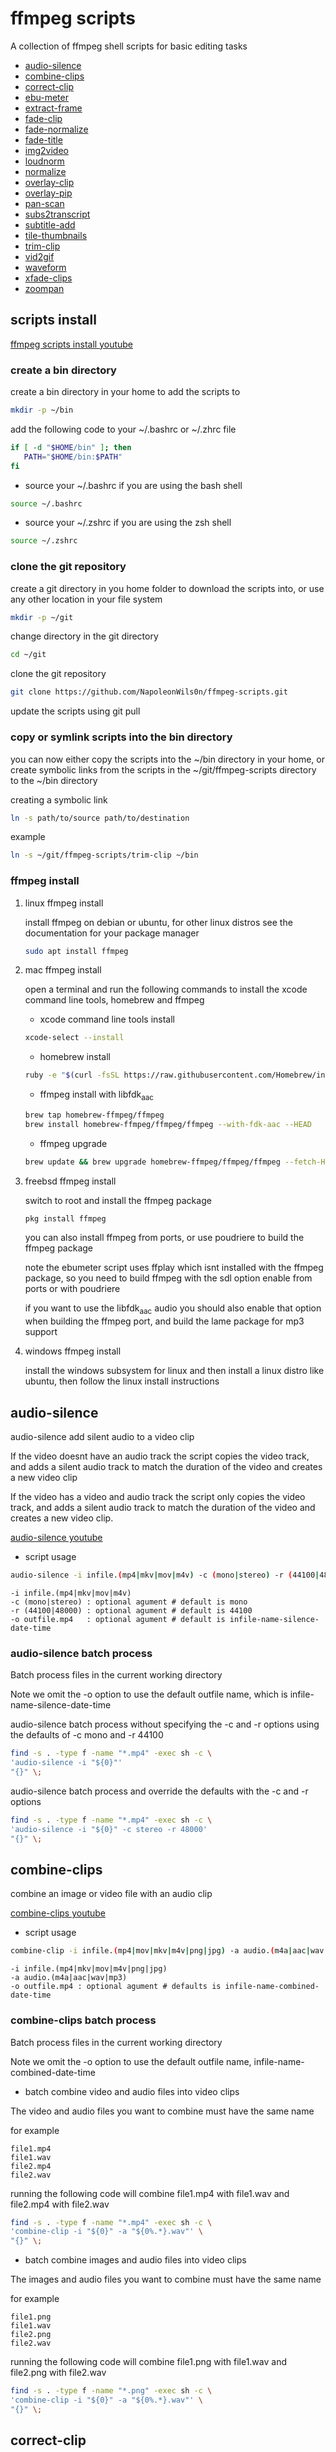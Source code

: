 #+STARTUP: content
#+OPTIONS: num:nil author:nil

* ffmpeg scripts

A collection of ffmpeg shell scripts for basic editing tasks


+ [[#audio-silence][audio-silence]]
+ [[#combine-clips][combine-clips]]
+ [[#correct-clip][correct-clip]]
+ [[#ebu-meter][ebu-meter]]
+ [[#extract-frame][extract-frame]]
+ [[#fade-clip][fade-clip]]
+ [[#fade-normalize][fade-normalize]]
+ [[#fade-title][fade-title]]
+ [[#img2video][img2video]]
+ [[#loudnorm][loudnorm]]
+ [[#normalize][normalize]]
+ [[#overlay-clip][overlay-clip]]
+ [[#overlay-pip][overlay-pip]]
+ [[#pan-scan][pan-scan]]
+ [[#sub2transcript][subs2transcript]]
+ [[#subtitle-add][subtitle-add]]
+ [[#tile-thumbnails][tile-thumbnails]]
+ [[#trim-clip][trim-clip]]
+ [[#vid2gif][vid2gif]]
+ [[#waveform][waveform]]
+ [[#xfade-clips][xfade-clips]]
+ [[#zoompan][zoompan]]

** scripts install

[[https://youtu.be/UHshlQvdwcQ][ffmpeg scripts install youtube]]

*** create a bin directory

create a bin directory in your home to add the scripts to

#+BEGIN_SRC sh
mkdir -p ~/bin
#+END_SRC

add the following code to your ~/.bashrc or ~/.zhrc file

#+BEGIN_SRC sh
if [ -d "$HOME/bin" ]; then
   PATH="$HOME/bin:$PATH"
fi
#+END_SRC

+ source your ~/.bashrc if you are using the bash shell

#+BEGIN_SRC sh
source ~/.bashrc
#+END_SRC

+ source your ~/.zshrc if you are using the zsh shell

#+BEGIN_SRC sh
source ~/.zshrc
#+END_SRC

*** clone the git repository

create a git directory in you home folder to download the scripts into,
or use any other location in your file system

#+BEGIN_SRC sh
mkdir -p ~/git
#+END_SRC

change directory in the git directory

#+BEGIN_SRC sh
cd ~/git
#+END_SRC

clone the git repository

#+BEGIN_SRC sh
git clone https://github.com/NapoleonWils0n/ffmpeg-scripts.git
#+END_SRC

update the scripts using git pull

*** copy or symlink scripts into the bin directory

you can now either copy the scripts into the ~/bin directory in your home,
or create symbolic links from the scripts in the ~/git/ffmpeg-scripts directory to the ~/bin directory

creating a symbolic link

#+BEGIN_SRC sh
ln -s path/to/source path/to/destination
#+END_SRC

example

#+BEGIN_SRC sh
ln -s ~/git/ffmpeg-scripts/trim-clip ~/bin
#+END_SRC

*** ffmpeg install

**** linux ffmpeg install

install ffmpeg on debian or ubuntu,
for other linux distros see the documentation for your package manager

#+BEGIN_SRC sh
sudo apt install ffmpeg
#+END_SRC

**** mac ffmpeg install

open a terminal and run the following commands to install the xcode command line tools, homebrew and ffmpeg

+ xcode command line tools install

#+BEGIN_SRC sh
xcode-select --install
#+END_SRC

+ homebrew install
  
#+BEGIN_SRC sh
ruby -e "$(curl -fsSL https://raw.githubusercontent.com/Homebrew/install/master/install)"
#+END_SRC

+ ffmpeg install with libfdk_aac
  
#+BEGIN_SRC sh
brew tap homebrew-ffmpeg/ffmpeg
brew install homebrew-ffmpeg/ffmpeg/ffmpeg --with-fdk-aac --HEAD
#+END_SRC

+ ffmpeg upgrade

#+BEGIN_SRC sh
brew update && brew upgrade homebrew-ffmpeg/ffmpeg/ffmpeg --fetch-HEAD
#+END_SRC
 
**** freebsd ffmpeg install

switch to root and install the ffmpeg package

#+BEGIN_SRC sh
pkg install ffmpeg
#+END_SRC

you can also install ffmpeg from ports,
or use poudriere to build the ffmpeg package

note the ebumeter script uses ffplay which isnt installed with the ffmpeg package,
so you need to build ffmpeg with the sdl option enable from ports or with poudriere

if you want to use the libfdk_aac audio you should also enable that option when building
the ffmpeg port, and build the lame package for mp3 support

**** windows ffmpeg install

install the windows subsystem for linux and then install a linux distro like ubuntu,
then follow the linux install instructions
 
** audio-silence
:PROPERTIES:
:CUSTOM_ID: audio-silence
:END:

audio-silence add silent audio to a video clip

If the video doesnt have an audio track the script copies the video track,
and adds a silent audio track to match the duration of the video and creates a new video clip

If the video has a video and audio track the script only copies the video track,
and adds a silent audio track to match the duration of the video and creates a new video clip.

[[https://youtu.be/OB8RvyenCLY][audio-silence youtube]]

+ script usage

#+BEGIN_SRC sh
audio-silence -i infile.(mp4|mkv|mov|m4v) -c (mono|stereo) -r (44100|48000) -o outfile.mp4
#+END_SRC

#+BEGIN_EXAMPLE
-i infile.(mp4|mkv|mov|m4v)
-c (mono|stereo) : optional agument # default is mono
-r (44100|48000) : optional agument # default is 44100
-o outfile.mp4   : optional agument # default is infile-name-silence-date-time
#+END_EXAMPLE

*** audio-silence batch process

Batch process files in the current working directory
  
Note we omit the -o option to use the default outfile name,
which is infile-name-silence-date-time

audio-silence batch process without specifying the -c and -r options
using the defaults of -c mono and -r 44100

#+BEGIN_SRC sh
find -s . -type f -name "*.mp4" -exec sh -c \
'audio-silence -i "${0}"'     
"{}" \;
#+END_SRC

audio-silence batch process and override the defaults
with the -c and -r options

#+BEGIN_SRC sh
find -s . -type f -name "*.mp4" -exec sh -c \
'audio-silence -i "${0}" -c stereo -r 48000'     
"{}" \;
#+END_SRC

** combine-clips
:PROPERTIES:
:CUSTOM_ID: combine-clips
:END:

combine an image or video file with an audio clip

[[https://youtu.be/BUrmbakPQY8][combine-clips youtube]]

+ script usage

#+BEGIN_SRC sh
combine-clip -i infile.(mp4|mov|mkv|m4v|png|jpg) -a audio.(m4a|aac|wav|mp3) -o outfile.mp4
#+END_SRC

#+BEGIN_EXAMPLE
-i infile.(mp4|mkv|mov|m4v|png|jpg)
-a audio.(m4a|aac|wav|mp3)
-o outfile.mp4 : optional agument # defaults is infile-name-combined-date-time
#+END_EXAMPLE

*** combine-clips batch process

Batch process files in the current working directory
  
Note we omit the -o option to use the default outfile name,
infile-name-combined-date-time

+ batch combine video and audio files into video clips

The video and audio files you want to combine must have the same name

for example

#+BEGIN_EXAMPLE
file1.mp4
file1.wav
file2.mp4
file2.wav
#+END_EXAMPLE

running the following code will combine
file1.mp4 with file1.wav and 
file2.mp4 with file2.wav

#+BEGIN_SRC sh
find -s . -type f -name "*.mp4" -exec sh -c \
'combine-clip -i "${0}" -a "${0%.*}.wav"' \
"{}" \;
#+END_SRC

+ batch combine images and audio files into video clips

The images and audio files you want to combine must have the same name

for example

#+BEGIN_EXAMPLE
file1.png
file1.wav
file2.png
file2.wav
#+END_EXAMPLE

running the following code will combine
file1.png with file1.wav and 
file2.png with file2.wav

#+BEGIN_SRC sh
find -s . -type f -name "*.png" -exec sh -c \
'combine-clip -i "${0}" -a "${0%.*}.wav"' \
"{}" \;
#+END_SRC

** correct-clip
:PROPERTIES:
:CUSTOM_ID: correct-clip
:END:

+ curves code based on:
[[https://video.stackexchange.com/questions/16352/converting-gimp-curves-files-to-photoshop-acv-for-ffmpeg/20005#20005][converting gimp curves files for ffmpeg]]

correct a video clip by using a gimp curve converted into a ffmpeg curves filter command,
to adjust the levels and white balance

+ requires a curve file created with the following script
[[https://github.com/NapoleonWils0n/curve2ffmpeg][curve2ffmpeg]]

[[https://youtu.be/wQi3Y-6vWYc][correct-clip youtube]]

+ script usage

#+BEGIN_SRC sh
correct-clip -i infile.(mp4|mkv|mov|m4v) -c curve.txt -o outfile.mp4
#+END_SRC

#+BEGIN_EXAMPLE
-i infile.(mp4|mkv|mov|m4v)
-c curve.txt
-o outfile.mp4 :optional agument # default is infile-name-corrected-date-time
#+END_EXAMPLE

*** correct-clip batch process

Batch process files in the current working directory
  
Note we omit the -o option to use the default outfile name,
infile-name-corrected-date-time

The video and gimp curve text files you want to combine must have the same name

for example

#+BEGIN_EXAMPLE
file1.mp4
file1.txt
file2.mp4
file2.txt
#+END_EXAMPLE

running the following code will correct
file1.mp4 with file1.txt gimp curve file and
file2.mp4 with file2.txt gimp curve file

#+BEGIN_SRC sh
find -s . -type f -name "*.mp4" -exec sh -c \
'correct-clip -i "${0}" -c "${0%.*}.txt"' \
"{}" \;
#+END_SRC

** ebu-meter
:PROPERTIES:
:CUSTOM_ID: ebu-meter
:END:

ffplay ebu meter

[[https://youtu.be/8qrT9TfKwUI][ebu-meter youtube]]

+ script usage

#+BEGIN_SRC sh
ebu-meter -i infile.(mp4|mov|mkv|m4v|webm|m4a|aac|wav|mp3)
#+END_SRC

** extract-frame
:PROPERTIES:
:CUSTOM_ID: extract-frame
:END:

extract a frame from a video and save as a png image

[[https://trac.ffmpeg.org/wiki/Seeking][ffmpeg wiki seeking]]

Note that you can use two different time unit formats: sexagesimal (HOURS:MM:SS.MILLISECONDS, as in 01:23:45.678), or in seconds.
If a fraction is used, such as 02:30.05, this is interpreted as "5 100ths of a second", not as frame 5. 
For instance, 02:30.5 would be 2 minutes, 30 seconds, and a half a second, which would be the same as using 150.5 in seconds. 

[[https://youtu.be/cOk0i384crE][extract-frame youtube]]

+ script usage

#+BEGIN_SRC sh
extract-frame -i infile.(mp4|mov|mkv|m4v|webm) -s 00:00:00.000 -o outfile.mp4
#+END_SRC

#+BEGIN_EXAMPLE
-i infile.(mp4|mov|mkv|m4v|webm)
-s 00:00:00.000    : optional argument # default is 00:00:00
-o outfile.png     : optional agument # default is infile-name-frame-date-time
#+END_EXAMPLE

*** extract-frame batch process

Batch process files in the current working directory
  
Note we omit the -o option to use the default outfile name,
infile-name-frame-date-time

+ extract frame with default option of 00:00:00

#+BEGIN_SRC sh
find -s . -type f -name "*.mp4" -exec sh -c \
'extract-frame -i "${0}"' \
"{}" \;
#+END_SRC

+ extract frame at 30 seconds into the video

#+BEGIN_SRC sh
find -s . -type f -name "*.mp4" -exec sh -c \
'extract-frame -i "${0}" -s 00:00:30' \
"{}" \;
#+END_SRC

** fade-clip
:PROPERTIES:
:CUSTOM_ID: fade-clip
:END:

fade video and audio in and out

[[https://youtu.be/ea3aCK9htsE][fade-clip youtube]]

+ script usage

#+BEGIN_SRC sh
fade-clip -i video.(mp4|mkv|mov|m4v) -d (0.[0-9]|1) -o outfile.mp4
#+END_SRC

#+BEGIN_EXAMPLE
-i infile.(mp4|mkv|mov|m4v)
-d (0.[0-9]|1) : optional agument # default is 0.5
-o outfile.mp4 : optional agument # default is infile-name-fade-date-time
#+END_EXAMPLE

*** fade-clip batch process

Batch process files in the current working directory
  
Note we omit the -o option to use the default outfile name,
infile-name-fade-date-time

+ fade-clip with default option of 0.5

#+BEGIN_SRC sh
find -s . -type f -name "*.mp4" -exec sh -c \
'fade-clip -i "${0}"' \
"{}" \;
#+END_SRC

+ fade-clip and override the default option of 0.5 with -d 1 for a 1 second fade

#+BEGIN_SRC sh
find -s . -type f -name "*.mp4" -exec sh -c \
'fade-clip -i "${0}" -d 1' \
"{}" \;
#+END_SRC

** fade-normalize
:PROPERTIES:
:CUSTOM_ID: fade-normalize
:END:

fade video and audio in and out and normalize

[[https://youtu.be/jufGDRAn8Ec][fade-normalize youtube]]

+ script usage

#+BEGIN_SRC sh
fade-normalize -i video.(mp4|mkv|mov|m4v) -d (0.[0-9]|1) -o outfile.mp4
#+END_SRC

#+BEGIN_EXAMPLE
-i infile.(mp4|mkv|mov|m4v)
-d (0.[0-9]|1) : optional agument # default is 0.5
-o outfile.mp4 : optional agument # default is infile-name-normalized-date-time
#+END_EXAMPLE

*** fade-normalize batch process

Batch process files in the current working directory
  
#+BEGIN_SRC sh
find -s . -type f -name "*.mp4" -exec sh -c \
'fade-normalize -i "${0}" -d 0.5' \
"{}" \;
#+END_SRC

** fade-title
:PROPERTIES:
:CUSTOM_ID: fade-title
:END:

fade video and audio in and out, 
normalize the audio and create video a lower third title from the filename

[[https://youtu.be/RDnhaX_d9B0][fade-title youtube]]

+ script usage

#+BEGIN_SRC sh
fade-title -i infile.(mp4|mkv|mov|m4v) -d (0.[0-9]|1) -s 000 -e 000 -o outfile.mp4
#+END_SRC

#+BEGIN_EXAMPLE
-i infile.(mp4|mkv|mov|m4v)
-d (0.[0-9]|1) : from 0.1 to 0.9 or 1 : optional agument # default is 0.5
-s 000         : from 000 to 999
-e 000         : from 000 to 999
-o outfile.mp4 : optional agument # default is infile-name-title-date-time
#+END_EXAMPLE

*** fade-title batch process

Batch process files in the current working directory
  
#+BEGIN_SRC sh
find -s . -type f -name "*.mp4" -exec sh -c \
'fade-title -i "${0}" -d 0.5 -s 10 -e 20' \
"{}" \;
#+END_SRC

** img2video
:PROPERTIES:
:CUSTOM_ID: img2video
:END:

convert an image into a video file

[[https://youtu.be/x_dVVvhKbJE][img2video youtube]]

+ script usage

#+BEGIN_SRC sh
img2video -i infile.(png|jpg|jpeg) -d (000) -o outfile.mp4
#+END_SRC

#+BEGIN_EXAMPLE
-i infile.(mp4|mkv|mov|m4v)
-d (000)       : duration
-o outfile.mp4 : optional agument # default is infile-name-video-date-time
#+END_EXAMPLE

*** img2video batch process

Batch process files in the current working directory
  
Note we omit the -o option to use the default outfile name,
infile-name-video-date-time

Batch convert png in the current directory into video clips with a 30 second duration

#+BEGIN_SRC sh
find -s . -type f -name "*.png" -exec sh -c \
'img2video -i "${0}" -d 30' \
"{}" \;
#+END_SRC

** loudnorm
:PROPERTIES:
:CUSTOM_ID: loudnorm
:END:

ffmpeg loudnorm 

[[https://youtu.be/8fQpbBCVCRc][loudnorm youtube]]

+ script usage

#+BEGIN_SRC sh
loudnorm -i infile.(mkv|mp4|mov|m4v|m4a|aac|wav|mp3)
#+END_SRC

** normalize
:PROPERTIES:
:CUSTOM_ID: normalize
:END:

normalize audio levels

[[https://youtu.be/q_UjwuJmya4][normalize youtube]]

+ script usage

#+BEGIN_SRC sh
normalize -i infile.(mp4|mkv|mov|m4v|aac|m4a|wav|mp3) -o outfile.(mp4|mkv|mov|m4v|aac|m4a|wav|mp3)
#+END_SRC

#+BEGIN_EXAMPLE
-i infile.(mp4|mkv|mov|m4v|aac|m4a|wav|mp3)
-o outfile.(mp4|mkv|mov|m4v|aac|m4a|wav|mp3) : optional agument # default is infile-name-normalize-date-time-extension
#+END_EXAMPLE

*** normalize batch process

Batch process files in the current working directory
  
Note we omit the -o option to use the default outfile name,
infile-name-normalize-date-time

Batch normalize mp4 videos in the current directory

#+BEGIN_SRC sh
find -s . -type f -name "*.mp4" -exec sh -c \
'normalize -i "${0}"' \
"{}" \;
#+END_SRC

** overlay-clip
:PROPERTIES:
:CUSTOM_ID: overlay-clip
:END:

overlay one video clip on top of another video clip

[[https://youtu.be/tfzKo9jy2sI][overay-clip youtube]]

+ script usage

#+BEGIN_SRC sh
overlay-clip -i infile.(mp4|mkv|mov|m4v) -v infile.(mp4|mkv|mov|m4v) -p [0-999] -o oufile.mp4
#+END_SRC

#+BEGIN_EXAMPLE
+ -i infile.(mp4|mkv|mov|m4v) : bottom video
+ -v infile.(mp4|mkv|mov|m4v) : overlay video
+ -p [0-999]                  : time to overlay the video
+ -o outfile.mp4              : optional agument # default is infile-name-overlay-date-time
#+END_EXAMPLE

** overlay-pip
:PROPERTIES:
:CUSTOM_ID: overlay-pip
:END:

create a picture in picture

[[https://youtu.be/bufAVPT3Cvk][overlay-pip youtube]]

+ script usage

#+BEGIN_SRC sh
overlay-pip -i infile.(mp4|mkv|mov|m4v) -v infile.(mp4|mkv|mov|m4v) -p [0-999] 
-m [00] -x (tl|tr|bl|br) -w [000] -f (0.1-9|1) -b [00] -c colour -o outfile.mp4
#+END_SRC

#+BEGIN_EXAMPLE
overlay-pip -i infile.(mp4|mkv|mov|m4v) -v infile.(mp4|mkv|mov|m4v) -p [0-999] 
-m [00] -x (tl|tr|bl|br) -w [000] -f (0.1-9|1) -o outfile.mp4

-i infile.(mp4|mkv|mov|m4v) : bottom video
-v infile.(mp4|mkv|mov|m4v) : overlay video
-p [0-999]                  : time to overlay the video
-m [00]                     : margin defaults to 0
-x (tl|tr|bl|br)            : pip postion - defaults to tr
-w [000]                    : width - defaults to 1/4 of vide size
-f (0.1-9|1)                : fade from 0.1 to 1 - defaults to 0.2
-b [00]                     : border
-c colour                   : colour
-o outfile.mp4              : optional agument # if option not provided defaults to infile-name-pip-date-time"
#+END_EXAMPLE

** pan-scan
:PROPERTIES:
:CUSTOM_ID: pan-scan
:END:

pan image

+ script usage

#+BEGIN_SRC sh
pan-scan -i infile.(png|jpg|jpeg) -d (000) -p (l|r|u|d) -o outfile.mp4
#+END_SRC

#+BEGIN_EXAMPLE
pan-scan -i infile.(png|jpg|jpeg) -d (000) -p (l|r|u|d) -o outfile.mp4

-i = infile.(png|jpg|jpeg)
-d = duration : from 1-999
-p = position : left, right, up, down
-o = outfile.mp4 : optional agument # default is infile-name-pan-date-time
#+END_EXAMPLE

** subtitle-add
:PROPERTIES:
:CUSTOM_ID: subtitle-add
:END:

add subtitles to a video file

[[https://youtu.be/p6BHhO5VfEg][subtitle-add youtube]]

+ script usage

#+BEGIN_SRC sh
subtitle-add -i video.(mp4|mov|mkv|m4v) -s subtitle.srt -o outfile.mp4
#+END_SRC

#+BEGIN_EXAMPLE
-i infile.(mp4|mkv|mov|m4v)
-s subtitle.srt
-o outfile.mp4 : optional agument # default is infile-name-subs-date-time
#+END_EXAMPLE

*** subtitle-add batch process

Batch process files in the current working directory
  
Note we omit the -o option to use the default outfile name,
infile-name-subs-date-time

The video and subtitle files you want to combine must have the same name

for example

#+BEGIN_EXAMPLE
file1.mp4
file1.srt
file2.mp4
file2.srt
#+END_EXAMPLE

running the following code will run the subtitle-add script and combine
file1.mp4 with file1.srt and 
file2.mp4 with file2.srt

#+BEGIN_SRC sh
find -s . -type f -name "*.mp4" -exec sh -c \
'subtitle-add -i "${0}" -s "${0%.*}.srt"' \
"{}" \;
#+END_SRC

** tile-thumbnails
:PROPERTIES:
:CUSTOM_ID: tile-thumbnails
:END:

create thumbnails froma a video and tile into an image

[[https://www.youtube.com/watch?v=gFFvKU9nvZE][tile-thumbnails youtube]]

[[https://ffmpeg.org/ffmpeg-utils.html#color-syntax][ffmpeg colour syntax]]

[[https://trac.ffmpeg.org/wiki/Seeking][ffmpeg wiki seeking]]

Note that you can use two different time unit formats: sexagesimal (HOURS:MM:SS.MILLISECONDS, as in 01:23:45.678), or in seconds.
If a fraction is used, such as 02:30.05, this is interpreted as "5 100ths of a second", not as frame 5. 
For instance, 02:30.5 would be 2 minutes, 30 seconds, and a half a second, which would be the same as using 150.5 in seconds. 

+ script usage

#+BEGIN_SRC sh
tile-thumbnails -i infile.(mp4|mkv|mov|m4v|webm) \
-s 00:00:00.000 -w 000 -t 0x0 -p 00 -m 00 -c color -o outfile.png
#+END_SRC

#+BEGIN_EXAMPLE
tile-thumbnails -i infile.(mp4|mkv|mov|m4v|webm) \
-s 00:00:00.000 -w 000 -t 0x0 -p 00 -m 00 -c color -o outfile.png

-i infile.(mp4|mkv|mov|m4v|webm)
-s seek into the video file                : default 00:00:05
-w thumbnail width                         : 160
-t tile layout format width x height : 4x3 : default 4x3
-p padding between images                  : default 7
-m margin                                  : default 2
-c color = https://ffmpeg.org/ffmpeg-utils.html#color-syntax : default black
-o outfile.png :optional agument 
# if option not provided defaults to infile-name-tile-date-time.png
#+END_EXAMPLE

If the tiled image only creates one thumbnail from the video and the rest of the image is black,
then the issue may be the frame rate of the video

you can check the videos frame rate with ffmpeg

#+BEGIN_SRC sh
ffmpeg -i infile.mp4
#+END_SRC

if the framerate is 29.97 instead of 30 then you can use ffmpeg to change the framerate and fix the issue

#+BEGIN_SRC sh
ffmpeg -i infile.mp4 -vf fps=fps=30 outfile.mp4
#+END_SRC

*** tile-thumbnails batch process

batch process videos and create thumbnails from the videos and tile into an image

#+BEGIN_SRC sh
find -s . -type f -name "*.mp4" -exec sh -c \
'tile-thumbails -i "${0}" -s 00:00:10 -w 200 -t 4x4 -p 7 -m 2 -c white' \
"{}" \;
#+END_SRC

** trim-clip
:PROPERTIES:
:CUSTOM_ID: trim-clip
:END:

trim video clip

[[https://trac.ffmpeg.org/wiki/Seeking][ffmpeg wiki seeking]]

Note that you can use two different time unit formats: sexagesimal (HOURS:MM:SS.MILLISECONDS, as in 01:23:45.678), or in seconds.
If a fraction is used, such as 02:30.05, this is interpreted as "5 100ths of a second", not as frame 5. 
For instance, 02:30.5 would be 2 minutes, 30 seconds, and a half a second, which would be the same as using 150.5 in seconds. 

[[https://youtu.be/LoKloi5N5p0][trim-clip youtube]]

+ script usage

#+BEGIN_SRC sh
trim-clip -s 00:00:00.000 -i infile.(mp4|mov|mkv|m4v|aac|m4a|wav|mp3) \
-t 00:00:00.000 -o outfile.(mp4|aac|mp3|wav)
#+END_SRC

#+BEGIN_EXAMPLE
-s 00:00:00.000 : start time
-i infile.(mp4|mov|mkv|m4v|aac|m4a|wav|mp3)
-t 00:00:00.000              : number of seconds after start time
-o outfile.(mp4|aac|mp3|wav) : optional agument # default infile-name-trimmed-date-time.(mp4|aac|mp3|wav)
#+END_EXAMPLE

*** trim-clip batch process

Batch process files in the current working directory
  
Note we omit the -o option to use the default outfile name,
infile-name-trimmed-date-time

Batch trim all the mp4 files in the current directory,
from 00:00:00 to 00:00:30

#+BEGIN_SRC sh
find -s . -type f -name "*.mp4" -exec sh -c \
'trim-clip -s 00:00:00 -i "${0}" -t 00:00:30' \
"{}" \;
#+END_SRC

** vid2gif
:PROPERTIES:
:CUSTOM_ID: vid2gif
:END:

create a gif animation from a video

[[https://www.youtube.com/watch?v=V59q5DC9y6A][vid2gif youtube]]

+ script usage

#+BEGIN_SRC sh
vid2gif -s 00:00:00.000 -i infile.(mp4|mov|mkv|m4v) -t 00:00:00.000 -f [00] -w [0000] -o outfile.gif
#+END_SRC

#+BEGIN_EXAMPLE
vid2gif -s 00:00:00.000 -i infile.(mp4|mov|mkv|m4v) -t 00:00:00.000 -f [00] -w [0000] -o outfile.gif
-s 00:00:00.000 : start time
-i infile.(mp4|mov|mkv|m4v)
-t 00:00:00.000 : number of seconds after start time
-f [00]         : framerate
-w [0000]       : width
-o outfile.gif  :optional agument 
# if option not provided defaults infile-name-gif-date-time.gif
#+END_EXAMPLE

** waveform
:PROPERTIES:
:CUSTOM_ID: waveform
:END:

create a waveform from an audio or video file and save as a png

[[https://youtu.be/OBnYLVahUaA][waveform youtube]]

+ script usage

#+BEGIN_SRC sh
waveform -i infile.(mp4|mkv|mov|m4v|webm|wav|aac|m4a|mp3) -o oufile.png
#+END_SRC

#+BEGIN_EXAMPLE
-i infile.(mp4|mkv|mov|m4v|webm|aac|m4a|wav|mp3)
-o outfile.png : optional agument # default is infile-name-waveform-date-time
#+END_EXAMPLE

*** waveform batch process

Batch process files in the current working directory
  
Note we omit the -o option to use the default outfile name,
infile-name-waveform-date-time

Create waveform images from all the mp4 fies in the current directory

#+BEGIN_SRC sh
find -s . -type f -name "*.mp4" -exec sh -c \
'waveform -i "${0}"' \
"{}" \;
#+END_SRC

** xfade-clips
:PROPERTIES:
:CUSTOM_ID: xfade-clips
:END:

cross fade 2 video clips with either a 1 or 2 second cross fade
the videos must have the same codecs, size and frame rate

[[https://youtu.be/0HnUNVreMVk][xfade-clips youtube]]

+ script usage

#+BEGIN_SRC sh
xfade-clips -a clip1.(mp4|mkv|mov|m4v) -b clip2.(mp4|mkv|mov|m4v) -d (1|2) -o outfile.mp4
#+END_SRC

#+BEGIN_EXAMPLE
-a clip1.(mp4|mkv|mov|m4v) : first clip
-b clip2.(mp4|mkv|mov|m4v) : second clip
-d (1|2)                   : cross fade duration :optional agument # default is 1 second
-o outfile.mp4             : optional agument # default is infile-name-xfade-date-time
#+END_EXAMPLE

** zoompan
:PROPERTIES:
:CUSTOM_ID: zoompan
:END:

convert a image to video and apply the ken burns effect to the clip


+ script usage

#+BEGIN_SRC sh
zoompan -i infile.(png|jpg|jpeg) -d (000) -z (in|out) -p (tl|c|tc|tr|bl|br) -o outfile.mp4
#+END_SRC

#+BEGIN_EXAMPLE
-i infile.(png|jpg|jpeg)
-d duration    : from 1-999
-z zoom        : in or out
-p position    : zoom to location listed below
-o outfile.mp4 : optional agument # default is infile-name-zoompan-date-time
#+END_EXAMPLE

#+BEGIN_SRC sh
+------------------------------+
+tl            tc            tr+
+                              +        
+              c               +
+                              +
+bl                          br+
+------------------------------+
#+END_SRC

*** zoompan batch process

Batch process files in the current working directory
  
Note we omit the -o option to use the default outfile name,
infile-name-zoompan-date-time

Batch process all the png files in the current working directory,
apply the zoompan script with a 5 second duration, zoom in to the center of the image

#+BEGIN_SRC sh
find -s . -type f -name "*.png" -exec sh -c \
'zoompan -i "${0}" -d 5 -z in -p c' \
"{}" \;
#+END_SRC
